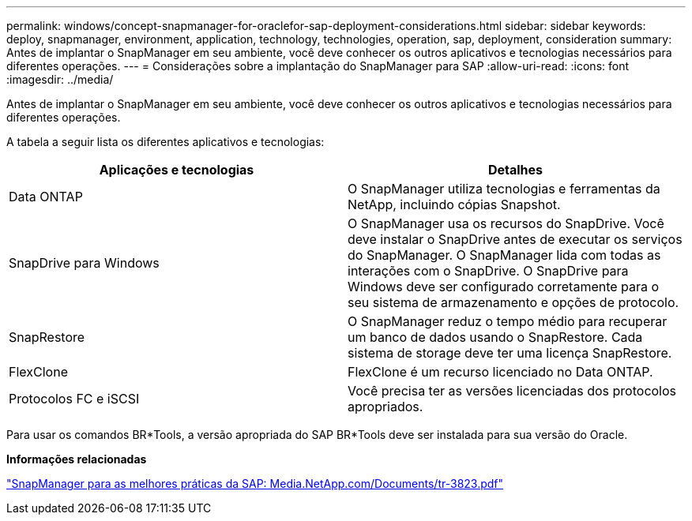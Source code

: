 ---
permalink: windows/concept-snapmanager-for-oraclefor-sap-deployment-considerations.html 
sidebar: sidebar 
keywords: deploy, snapmanager, environment, application, technology, technologies, operation, sap, deployment, consideration 
summary: Antes de implantar o SnapManager em seu ambiente, você deve conhecer os outros aplicativos e tecnologias necessários para diferentes operações. 
---
= Considerações sobre a implantação do SnapManager para SAP
:allow-uri-read: 
:icons: font
:imagesdir: ../media/


[role="lead"]
Antes de implantar o SnapManager em seu ambiente, você deve conhecer os outros aplicativos e tecnologias necessários para diferentes operações.

A tabela a seguir lista os diferentes aplicativos e tecnologias:

|===
| Aplicações e tecnologias | Detalhes 


 a| 
Data ONTAP
 a| 
O SnapManager utiliza tecnologias e ferramentas da NetApp, incluindo cópias Snapshot.



 a| 
SnapDrive para Windows
 a| 
O SnapManager usa os recursos do SnapDrive. Você deve instalar o SnapDrive antes de executar os serviços do SnapManager. O SnapManager lida com todas as interações com o SnapDrive. O SnapDrive para Windows deve ser configurado corretamente para o seu sistema de armazenamento e opções de protocolo.



 a| 
SnapRestore
 a| 
O SnapManager reduz o tempo médio para recuperar um banco de dados usando o SnapRestore. Cada sistema de storage deve ter uma licença SnapRestore.



 a| 
FlexClone
 a| 
FlexClone é um recurso licenciado no Data ONTAP.



 a| 
Protocolos FC e iSCSI
 a| 
Você precisa ter as versões licenciadas dos protocolos apropriados.

|===
Para usar os comandos BR*Tools, a versão apropriada do SAP BR*Tools deve ser instalada para sua versão do Oracle.

*Informações relacionadas*

http://media.netapp.com/documents/tr-3823.pdf["SnapManager para as melhores práticas da SAP: Media.NetApp.com/Documents/tr-3823.pdf"^]
